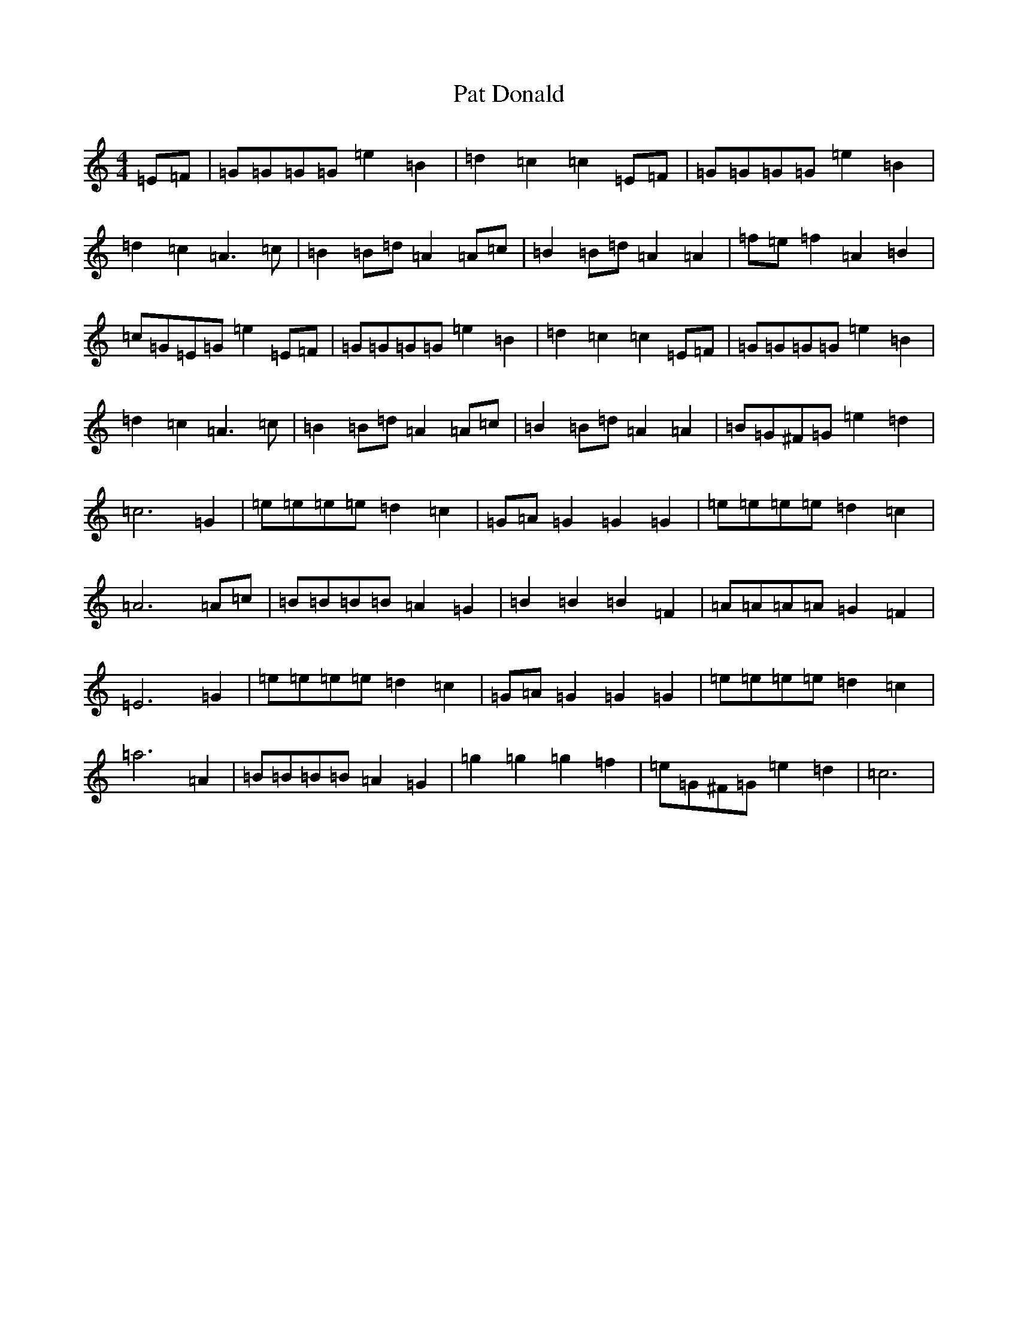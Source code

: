 X: 16706
T: Pat Donald
S: https://thesession.org/tunes/9454#setting9454
R: barndance
M:4/4
L:1/8
K: C Major
=E=F|=G=G=G=G=e2=B2|=d2=c2=c2=E=F|=G=G=G=G=e2=B2|=d2=c2=A3=c|=B2=B=d=A2=A=c|=B2=B=d=A2=A2|=f=e=f2=A2=B2|=c=G=E=G=e2=E=F|=G=G=G=G=e2=B2|=d2=c2=c2=E=F|=G=G=G=G=e2=B2|=d2=c2=A3=c|=B2=B=d=A2=A=c|=B2=B=d=A2=A2|=B=G^F=G=e2=d2|=c6=G2|=e=e=e=e=d2=c2|=G=A=G2=G2=G2|=e=e=e=e=d2=c2|=A6=A=c|=B=B=B=B=A2=G2|=B2=B2=B2=F2|=A=A=A=A=G2=F2|=E6=G2|=e=e=e=e=d2=c2|=G=A=G2=G2=G2|=e=e=e=e=d2=c2|=a6=A2|=B=B=B=B=A2=G2|=g2=g2=g2=f2|=e=G^F=G=e2=d2|=c6|